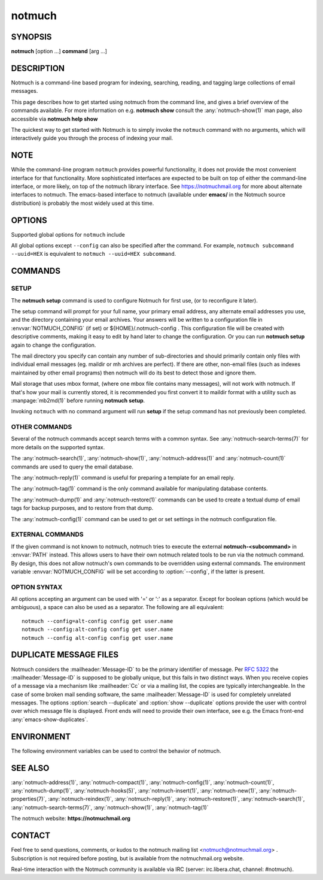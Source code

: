 .. _notmuch(1):
.. _notmuch-setup(1):

=======
notmuch
=======

SYNOPSIS
========

**notmuch** [option ...] **command** [arg ...]

DESCRIPTION
===========

Notmuch is a command-line based program for indexing, searching,
reading, and tagging large collections of email messages.

This page describes how to get started using notmuch from the command
line, and gives a brief overview of the commands available. For more
information on e.g. **notmuch show** consult the
:any:`notmuch-show(1)` man page, also accessible via **notmuch help
show**

The quickest way to get started with Notmuch is to simply invoke the
``notmuch`` command with no arguments, which will interactively guide
you through the process of indexing your mail.

NOTE
====

While the command-line program ``notmuch`` provides powerful
functionality, it does not provide the most convenient interface for
that functionality. More sophisticated interfaces are expected to be
built on top of either the command-line interface, or more likely, on
top of the notmuch library interface. See https://notmuchmail.org for
more about alternate interfaces to notmuch. The emacs-based interface to
notmuch (available under **emacs/** in the Notmuch source distribution)
is probably the most widely used at this time.

OPTIONS
=======

Supported global options for ``notmuch`` include

.. program:: notmuch

.. option:: --help [command-name]

   Print a synopsis of available commands and exit. With an optional
   command name, show the man page for that subcommand.

.. option:: --version

   Print the installed version of notmuch, and exit.

.. option:: --config=FILE

   Specify the configuration file to use. This overrides any
   configuration file specified by :envvar:`NOTMUCH_CONFIG`. The empty
   string is a permitted and sometimes useful value of *FILE*, which
   tells ``notmuch`` to use only configuration metadata from the database.

.. option:: --uuid=HEX

   Enforce that the database UUID (a unique identifier which persists
   until e.g. the database is compacted) is HEX; exit with an error
   if it is not. This is useful to detect rollover in modification
   counts on messages. You can find this UUID using e.g. ``notmuch
   count --lastmod``

All global options except ``--config`` can also be specified after the
command. For example, ``notmuch subcommand --uuid=HEX`` is equivalent
to ``notmuch --uuid=HEX subcommand``.

COMMANDS
========

SETUP
-----

The **notmuch setup** command is used to configure Notmuch for first
use, (or to reconfigure it later).

The setup command will prompt for your full name, your primary email
address, any alternate email addresses you use, and the directory
containing your email archives. Your answers will be written to a
configuration file in :envvar:`NOTMUCH_CONFIG` (if set) or
${HOME}/.notmuch-config . This configuration file will be created with
descriptive comments, making it easy to edit by hand later to change the
configuration. Or you can run **notmuch setup** again to change the
configuration.

The mail directory you specify can contain any number of sub-directories
and should primarily contain only files with individual email messages
(eg. maildir or mh archives are perfect). If there are other, non-email
files (such as indexes maintained by other email programs) then notmuch
will do its best to detect those and ignore them.

Mail storage that uses mbox format, (where one mbox file contains many
messages), will not work with notmuch. If that's how your mail is
currently stored, it is recommended you first convert it to maildir
format with a utility such as :manpage:`mb2md(1)` before running
**notmuch setup**.

Invoking ``notmuch`` with no command argument will run **setup** if the
setup command has not previously been completed.

OTHER COMMANDS
--------------

Several of the notmuch commands accept search terms with a common
syntax. See :any:`notmuch-search-terms(7)` for more details on the
supported syntax.

The :any:`notmuch-search(1)`, :any:`notmuch-show(1)`,
:any:`notmuch-address(1)` and :any:`notmuch-count(1)` commands are
used to query the email database.

The :any:`notmuch-reply(1)` command is useful for preparing a template
for an email reply.

The :any:`notmuch-tag(1)` command is the only command available for
manipulating database contents.

The :any:`notmuch-dump(1)` and :any:`notmuch-restore(1)` commands can
be used to create a textual dump of email tags for backup purposes,
and to restore from that dump.

The :any:`notmuch-config(1)` command can be used to get or set
settings in the notmuch configuration file.

EXTERNAL COMMANDS
-----------------

If the given command is not known to notmuch, notmuch tries to execute
the external **notmuch-<subcommand>** in :envvar:`PATH` instead. This
allows users to have their own notmuch related tools to be run via the
notmuch command. By design, this does not allow notmuch's own commands
to be overridden using external commands.  The environment variable
:envvar:`NOTMUCH_CONFIG` will be set according to :option:`--config`,
if the latter is present.

OPTION SYNTAX
-------------

All options accepting an argument can be used with '=' or ':' as a
separator. Except for boolean options (which would be ambiguous), a
space can also be used as a separator. The following are all
equivalent:

::

   notmuch --config=alt-config config get user.name
   notmuch --config:alt-config config get user.name
   notmuch --config alt-config config get user.name

.. _duplicate-files:

DUPLICATE MESSAGE FILES
=======================

Notmuch considers the :mailheader:`Message-ID` to be the primary
identifier of message. Per :rfc:`5322` the :mailheader:`Message-ID` is
supposed to be globally unique, but this fails in two distinct
ways. When you receive copies of a message via a mechanism like
:mailheader:`Cc` or via a mailing list, the copies are typically
interchangeable. In the case of some broken mail sending software, the
same :mailheader:`Message-ID` is used for completely unrelated
messages. The options :option:`search --duplicate` and :option:`show
--duplicate` options provide the user with control over which message
file is displayed. Front ends will need to provide their own
interface, see e.g. the Emacs front-end :any:`emacs-show-duplicates`.

ENVIRONMENT
===========

The following environment variables can be used to control the behavior
of notmuch.

.. envvar:: NOTMUCH_CONFIG

   Specifies the location of the notmuch configuration file. See
   :any:`notmuch-config(1)` for details.

.. envvar:: NOTMUCH_DATABASE

   Specifies the location of the notmuch database. See
   :any:`notmuch-config(1)` for details.

.. envvar:: NOTMUCH_PROFILE

   Selects among notmuch configurations. See :any:`notmuch-config(1)`
   for details.

.. envvar:: NOTMUCH_TALLOC_REPORT

   Location to write a talloc memory usage report. See
   **talloc\_enable\_leak\_report\_full** in :manpage:`talloc(3)` for more
   information.

.. envvar:: NOTMUCH_DEBUG_QUERY

   If set to a non-empty value, the notmuch library will print (to
   stderr) Xapian queries it constructs.

SEE ALSO
========

:any:`notmuch-address(1)`,
:any:`notmuch-compact(1)`,
:any:`notmuch-config(1)`,
:any:`notmuch-count(1)`,
:any:`notmuch-dump(1)`,
:any:`notmuch-hooks(5)`,
:any:`notmuch-insert(1)`,
:any:`notmuch-new(1)`,
:any:`notmuch-properties(7)`,
:any:`notmuch-reindex(1)`,
:any:`notmuch-reply(1)`,
:any:`notmuch-restore(1)`,
:any:`notmuch-search(1)`,
:any:`notmuch-search-terms(7)`,
:any:`notmuch-show(1)`,
:any:`notmuch-tag(1)`

The notmuch website: **https://notmuchmail.org**

CONTACT
=======

Feel free to send questions, comments, or kudos to the notmuch mailing
list <notmuch@notmuchmail.org> . Subscription is not required before
posting, but is available from the notmuchmail.org website.

Real-time interaction with the Notmuch community is available via IRC
(server: irc.libera.chat, channel: #notmuch).
